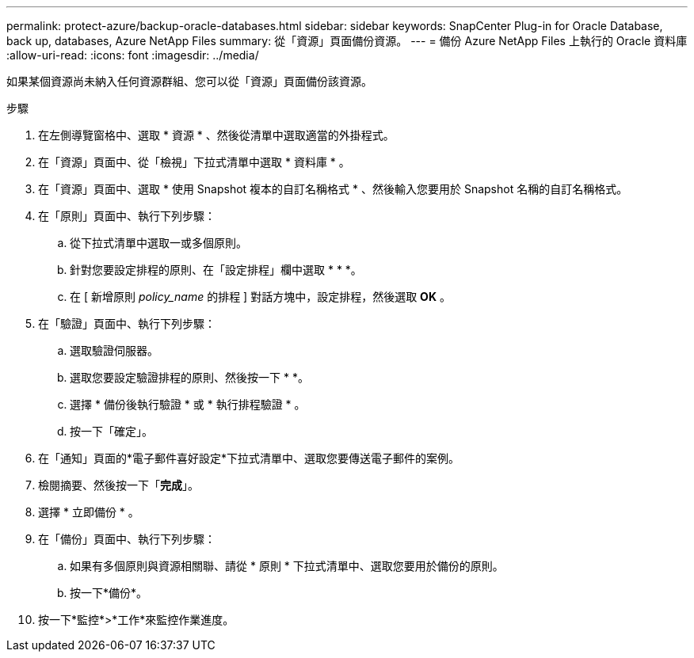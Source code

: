 ---
permalink: protect-azure/backup-oracle-databases.html 
sidebar: sidebar 
keywords: SnapCenter Plug-in for Oracle Database, back up, databases, Azure NetApp Files 
summary: 從「資源」頁面備份資源。 
---
= 備份 Azure NetApp Files 上執行的 Oracle 資料庫
:allow-uri-read: 
:icons: font
:imagesdir: ../media/


[role="lead"]
如果某個資源尚未納入任何資源群組、您可以從「資源」頁面備份該資源。

.步驟
. 在左側導覽窗格中、選取 * 資源 * 、然後從清單中選取適當的外掛程式。
. 在「資源」頁面中、從「檢視」下拉式清單中選取 * 資料庫 * 。
. 在「資源」頁面中、選取 * 使用 Snapshot 複本的自訂名稱格式 * 、然後輸入您要用於 Snapshot 名稱的自訂名稱格式。
. 在「原則」頁面中、執行下列步驟：
+
.. 從下拉式清單中選取一或多個原則。
.. 針對您要設定排程的原則、在「設定排程」欄中選取 * * *image:../media/add_policy_from_resourcegroup.gif[""]。
.. 在 [ 新增原則 _policy_name_ 的排程 ] 對話方塊中，設定排程，然後選取 *OK* 。


. 在「驗證」頁面中、執行下列步驟：
+
.. 選取驗證伺服器。
.. 選取您要設定驗證排程的原則、然後按一下 * *image:../media/add_policy_from_resourcegroup.gif[""]。
.. 選擇 * 備份後執行驗證 * 或 * 執行排程驗證 * 。
.. 按一下「確定」。


. 在「通知」頁面的*電子郵件喜好設定*下拉式清單中、選取您要傳送電子郵件的案例。
. 檢閱摘要、然後按一下「*完成*」。
. 選擇 * 立即備份 * 。
. 在「備份」頁面中、執行下列步驟：
+
.. 如果有多個原則與資源相關聯、請從 * 原則 * 下拉式清單中、選取您要用於備份的原則。
.. 按一下*備份*。


. 按一下*監控*>*工作*來監控作業進度。

